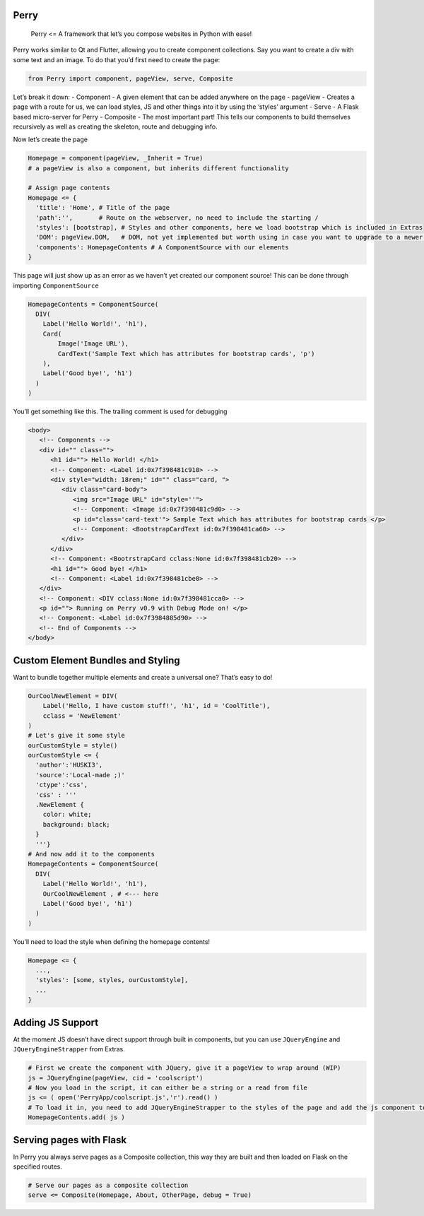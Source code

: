 Perry
=====

   Perry <= A framework that let’s you compose websites in Python with
   ease!

Perry works similar to Qt and Flutter, allowing you to create component
collections. Say you want to create a div with some text and an image.
To do that you’d first need to create the page:

.. code:: python

   from Perry import component, pageView, serve, Composite

Let’s break it down: - Component - A given element that can be added
anywhere on the page - pageView - Creates a page with a route for us, we
can load styles, JS and other things into it by using the ‘styles’
argument - Serve - A Flask based micro-server for Perry - Composite -
The most important part! This tells our components to build themselves
recursively as well as creating the skeleton, route and debugging info.

Now let’s create the page

.. code:: python

   Homepage = component(pageView, _Inherit = True)
   # a pageView is also a component, but inherits different functionality

   # Assign page contents
   Homepage <= {
     'title': 'Home', # Title of the page 
     'path':'',       # Route on the webserver, no need to include the starting /
     'styles': [bootstrap], # Styles and other components, here we load bootstrap which is included in Extras
     'DOM': pageView.DOM,   # DOM, not yet implemented but worth using in case you want to upgrade to a newer verion of Perry later
     'components': HomepageContents # A ComponentSource with our elements
   }

This page will just show up as an error as we haven’t yet created our
component source! This can be done through importing ``ComponentSource``

.. code:: python

   HomepageContents = ComponentSource(
     DIV(
       Label('Hello World!', 'h1'),
       Card(
           Image('Image URL'),
           CardText('Sample Text which has attributes for bootstrap cards', 'p')   
       ),
       Label('Good bye!', 'h1')
     )
   )

You’ll get something like this. The trailing comment is used for
debugging

.. code:: html

   <body>
      <!-- Components -->  
      <div id="" class="">
         <h1 id=""> Hello World! </h1>
         <!-- Component: <Label id:0x7f398481c910> --> 
         <div style="width: 18rem;" id="" class="card, ">
            <div class="card-body">
               <img src="Image URL" id="style=''">
               <!-- Component: <Image id:0x7f398481c9d0> --> 
               <p id="class='card-text'"> Sample Text which has attributes for bootstrap cards </p>
               <!-- Component: <BootstrapCardText id:0x7f398481ca60> --> 
            </div>
         </div>
         <!-- Component: <BootrstrapCard cclass:None id:0x7f398481cb20> --> 
         <h1 id=""> Good bye! </h1>
         <!-- Component: <Label id:0x7f398481cbe0> --> 
      </div>
      <!-- Component: <DIV cclass:None id:0x7f398481cca0> -->  
      <p id=""> Running on Perry v0.9 with Debug Mode on! </p>
      <!-- Component: <Label id:0x7f3984885d90> -->
      <!-- End of Components -->
   </body>

Custom Element Bundles and Styling
==================================

Want to bundle together multiple elements and create a universal one?
That’s easy to do!

.. code:: python

   OurCoolNewElement = DIV(
       Label('Hello, I have custom stuff!', 'h1', id = 'CoolTitle'),
       cclass = 'NewElement'
   )
   # Let's give it some style
   ourCustomStyle = style()
   ourCustomStyle <= {
     'author':'HUSKI3',
     'source':'Local-made ;)'
     'ctype':'css',
     'css' : '''
     .NewElement {
       color: white;
       background: black;
     }
     '''}
   # And now add it to the components
   HomepageContents = ComponentSource(
     DIV(
       Label('Hello World!', 'h1'),
       OurCoolNewElement , # <--- here
       Label('Good bye!', 'h1')
     )
   )

You’ll need to load the style when defining the homepage contents!

.. code:: python

   Homepage <= {
     ...,
     'styles': [some, styles, ourCustomStyle],
     ...
   }

Adding JS Support
=================

At the moment JS doesn’t have direct support through built in
components, but you can use ``JQueryEngine`` and
``JQueryEngineStrapper`` from Extras.

.. code:: python

   # First we create the component with JQuery, give it a pageView to wrap around (WIP)
   js = JQueryEngine(pageView, cid = 'coolscript')
   # Now you load in the script, it can either be a string or a read from file
   js <= ( open('PerryApp/coolscript.js','r').read() )
   # To load it in, you need to add JQueryEngineStrapper to the styles of the page and add the js component to the components
   HomepageContents.add( js )

Serving pages with Flask
========================

In Perry you always serve pages as a Composite collection, this way they
are built and then loaded on Flask on the specified routes.

.. code:: python

   # Serve our pages as a composite collection
   serve <= Composite(Homepage, About, OtherPage, debug = True)
